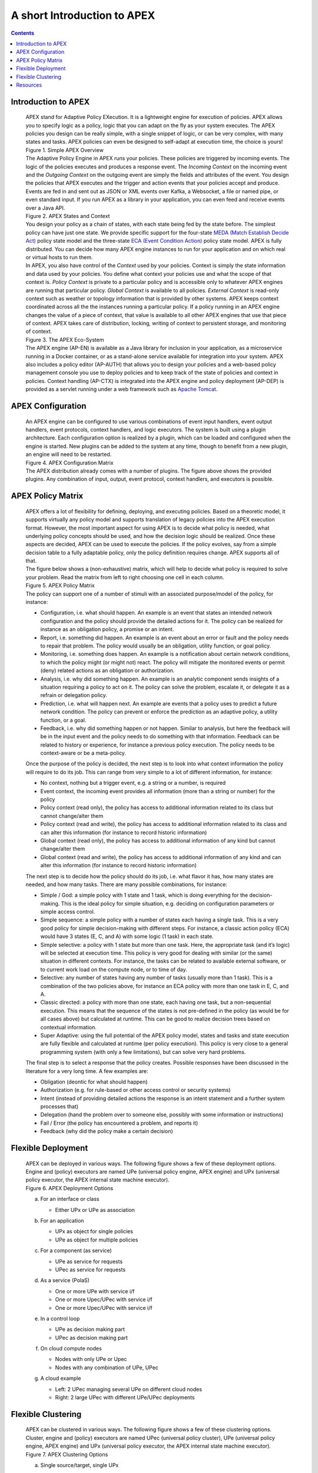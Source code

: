 .. This work is licensed under a Creative Commons Attribution 4.0 International License.
.. http://creativecommons.org/licenses/by/4.0


A short Introduction to APEX
*****************************

.. contents::
    :depth: 3

Introduction to APEX
^^^^^^^^^^^^^^^^^^^^

      .. container:: sectionbody

         .. container:: paragraph

            APEX stand for Adaptive Policy EXecution. It is a
            lightweight engine for execution of policies. APEX allows
            you to specify logic as a policy, logic that you can adapt
            on the fly as your system executes. The APEX policies you
            design can be really simple, with a single snippet of logic,
            or can be very complex, with many states and tasks. APEX
            policies can even be designed to self-adapt at execution
            time, the choice is yours!

         .. container:: imageblock

            .. container:: content

               |Simple APEX Overview|

            .. container:: title

               Figure 1. Simple APEX Overview

         .. container:: paragraph

            The Adaptive Policy Engine in APEX runs your policies. These
            policies are triggered by incoming events. The logic of the
            policies executes and produces a response event. The
            *Incoming Context* on the incoming event and the *Outgoing
            Context* on the outgoing event are simply the fields and
            attributes of the event. You design the policies that APEX
            executes and the trigger and action events that your
            policies accept and produce. Events are fed in and sent out
            as JSON or XML events over Kafka, a Websocket, a file or
            named pipe, or even standard input. If you run APEX as a
            library in your application, you can even feed and receive
            events over a Java API.

         .. container:: imageblock

            .. container:: content

               |APEX States and Context|

            .. container:: title

               Figure 2. APEX States and Context

         .. container:: paragraph

            You design your policy as a chain of states, with each state
            being fed by the state before. The simplest policy can have
            just one state. We provide specific support for the
            four-state `MEDA (Match Establish Decide
            Act) <https://www.researchgate.net/publication/303564082_Apex_An_Engine_for_Dynamic_Adaptive_Policy_Execution>`__
            policy state model and the three-state `ECA (Event Condition
            Action) <https://en.wikipedia.org/wiki/Event_condition_action>`__
            policy state model. APEX is fully distributed. You can
            decide how many APEX engine instances to run for your
            application and on which real or virtual hosts to run them.

         .. container:: paragraph

            In APEX, you also have control of the *Context* used by your
            policies. Context is simply the state information and data
            used by your policies. You define what context your policies
            use and what the scope of that context is. *Policy Context*
            is private to a particular policy and is accessible only to
            whatever APEX engines are running that particular policy.
            *Global Context* is available to all policies. *External
            Context* is read-only context such as weather or topology
            information that is provided by other systems. APEX keeps
            context coordinated across all the the instances running a
            particular policy. If a policy running in an APEX engine
            changes the value of a piece of context, that value is
            available to all other APEX engines that use that piece of
            context. APEX takes care of distribution, locking, writing
            of context to persistent storage, and monitoring of context.

         .. container:: imageblock

            .. container:: content

               |The APEX Eco-System|

            .. container:: title

               Figure 3. The APEX Eco-System

         .. container:: paragraph

            The APEX engine (AP-EN) is available as a Java library for
            inclusion in your application, as a microservice running in
            a Docker container, or as a stand-alone service available
            for integration into your system. APEX also includes a
            policy editor (AP-AUTH) that allows you to design your
            policies and a web-based policy management console you use
            to deploy policies and to keep track of the state of
            policies and context in policies. Context handling (AP-CTX)
            is integrated into the APEX engine and policy deployment
            (AP-DEP) is provided as a servlet running under a web
            framework such as `Apache
            Tomcat <http://tomcat.apache.org/>`__.

APEX Configuration
^^^^^^^^^^^^^^^^^^

      .. container:: sectionbody

         .. container:: paragraph

            An APEX engine can be configured to use various combinations
            of event input handlers, event output handlers, event
            protocols, context handlers, and logic executors. The system
            is built using a plugin architecture. Each configuration
            option is realized by a plugin, which can be loaded and
            configured when the engine is started. New plugins can be
            added to the system at any time, though to benefit from a
            new plugin, an engine will need to be restarted.

         .. container:: imageblock

            .. container:: content

               |APEX Configuration Matrix|

            .. container:: title

               Figure 4. APEX Configuration Matrix

         .. container:: paragraph

            The APEX distribution already comes with a number of
            plugins. The figure above shows the provided plugins. Any
            combination of input, output, event protocol, context
            handlers, and executors is possible.

APEX Policy Matrix
^^^^^^^^^^^^^^^^^^

      .. container:: sectionbody

         .. container:: paragraph

            APEX offers a lot of flexibility for defining, deploying,
            and executing policies. Based on a theoretic model, it
            supports virtually any policy model and supports translation of
            legacy policies into the APEX execution format. However, the
            most important aspect for using APEX is to decide what
            policy is needed, what underlying policy concepts should be
            used, and how the decision logic should be realized. Once
            these aspects are decided, APEX can be used to execute the
            policies. If the policy evolves, say from a simple decision
            table to a fully adaptable policy, only the policy
            definition requires change. APEX supports all of that.

         .. container:: paragraph

            The figure below shows a (non-exhaustive) matrix, which will
            help to decide what policy is required to solve your
            problem. Read the matrix from left to right choosing one
            cell in each column.

         .. container:: imageblock

            .. container:: content

               |APEX Policy Matrix|

            .. container:: title

               Figure 5. APEX Policy Matrix

         .. container:: paragraph

            The policy can support one of a number of stimuli with an
            associated purpose/model of the policy, for instance:

         .. container:: ulist

            -  Configuration, i.e. what should happen. An example is an
               event that states an intended network configuration and
               the policy should provide the detailed actions for it.
               The policy can be realized for instance as an obligation
               policy, a promise or an intent.

            -  Report, i.e. something did happen. An example is an event
               about an error or fault and the policy needs to repair
               that problem. The policy would usually be an obligation,
               utility function, or goal policy.

            -  Monitoring, i.e. something does happen. An example is a
               notification about certain network conditions, to which
               the policy might (or might not) react. The policy will
               mitigate the monitored events or permit (deny) related
               actions as an obligation or authorization.

            -  Analysis, i.e. why did something happen. An example is an
               analytic component sends insights of a situation
               requiring a policy to act on it. The policy can solve the
               problem, escalate it, or delegate it as a refrain or
               delegation policy.

            -  Prediction, i.e. what will happen next. An example are
               events that a policy uses to predict a future network
               condition. The policy can prevent or enforce the
               prediction as an adaptive policy, a utility function, or
               a goal.

            -  Feedback, i.e. why did something happen or not happen.
               Similar to analysis, but here the feedback will be in the
               input event and the policy needs to do something with that
               information. Feedback can be related to history or
               experience, for instance a previous policy execution. The
               policy needs to be context-aware or be a meta-policy.

         .. container:: paragraph

            Once the purpose of the policy is decided, the next step is
            to look into what context information the policy will
            require to do its job. This can range from very simple to a
            lot of different information, for instance:

         .. container:: ulist

            -  No context, nothing but a trigger event, e.g. a string or
               a number, is required

            -  Event context, the incoming event provides all
               information (more than a string or number) for the policy

            -  Policy context (read only), the policy has access to
               additional information related to its class but cannot
               change/alter them

            -  Policy context (read and write), the policy has access to
               additional information related to its class and can alter
               this information (for instance to record historic
               information)

            -  Global context (read only), the policy has access to
               additional information of any kind but cannot
               change/alter them

            -  Global context (read and write), the policy
               has access to additional information of any kind and can
               alter this information (for instance to record historic
               information)

         .. container:: paragraph

            The next step is to decide how the policy should do its job,
            i.e. what flavor it has, how many states are needed, and how
            many tasks. There are many possible combinations, for
            instance:

         .. container:: ulist

            -  Simple / God: a simple policy with 1 state and 1 task,
               which is doing everything for the decision-making. This
               is the ideal policy for simple situation, e.g. deciding
               on configuration parameters or simple access control.

            -  Simple sequence: a simple policy with a number of states
               each having a single task. This is a very good policy for
               simple decision-making with different steps. For
               instance, a classic action policy (ECA) would have 3
               states (E, C, and A) with some logic (1 task) in each
               state.

            -  Simple selective: a policy with 1 state but more than one
               task. Here, the appropriate task (and it’s logic) will be
               selected at execution time. This policy is very good for
               dealing with similar (or the same) situation in different
               contexts. For instance, the tasks can be related to
               available external software, or to current work load on
               the compute node, or to time of day.

            -  Selective: any number of states having any number of
               tasks (usually more than 1 task). This is a combination
               of the two policies above, for instance an ECA policy
               with more than one task in E, C, and A.

            -  Classic directed: a policy with more than one state, each
               having one task, but a non-sequential execution. This
               means that the sequence of the states is not pre-defined
               in the policy (as would be for all cases above) but
               calculated at runtime. This can be good to realize
               decision trees based on contextual information.

            -  Super Adaptive: using the full potential of the APEX
               policy model, states and tasks and state execution are
               fully flexible and calculated at runtime (per policy
               execution). This policy is very close to a general
               programming system (with only a few limitations), but can
               solve very hard problems.

         .. container:: paragraph

            The final step is to select a response that the policy
            creates. Possible responses have been discussed in the
            literature for a very long time. A few examples are:

         .. container:: ulist

            -  Obligation (deontic for what should happen)

            -  Authorization (e.g. for rule-based or other access
               control or security systems)

            -  Intent (instead of providing detailed actions the
               response is an intent statement and a further system
               processes that)

            -  Delegation (hand the problem over to someone else,
               possibly with some information or instructions)

            -  Fail / Error (the policy has encountered a problem, and
               reports it)

            -  Feedback (why did the policy make a certain decision)

Flexible Deployment
^^^^^^^^^^^^^^^^^^^

      .. container:: sectionbody

         .. container:: paragraph

            APEX can be deployed in various ways. The following figure
            shows a few of these deployment options. Engine and (policy)
            executors are named UPe (universal policy engine, APEX
            engine) and UPx (universal policy executor, the APEX
            internal state machine executor).

         .. container:: imageblock

            .. container:: content

               |APEX Deployment Options|

            .. container:: title

               Figure 6. APEX Deployment Options

         .. container:: olist loweralpha

            a. For an interface or class

               .. container:: ulist

                  -  Either UPx or UPe as association

            b. For an application

               .. container:: ulist

                  -  UPx as object for single policies

                  -  UPe as object for multiple policies

            c. For a component (as service)

               .. container:: ulist

                  -  UPe as service for requests

                  -  UPec as service for requests

            d. As a service (PolaS)

               .. container:: ulist

                  -  One or more UPe with service i/f

                  -  One or more Upec/UPec with service i/f

                  -  One or more Upec/UPec with service i/f

            e. In a control loop

               .. container:: ulist

                  -  UPe as decision making part

                  -  UPec as decision making part

            f. On cloud compute nodes

               .. container:: ulist

                  -  Nodes with only UPe or Upec

                  -  Nodes with any combination of UPe, UPec

            g. A cloud example

               .. container:: ulist

                  -  Left: 2 UPec managing several UPe on different
                     cloud nodes

                  -  Right: 2 large UPec with different UPe/UPec
                     deployments

Flexible Clustering
^^^^^^^^^^^^^^^^^^^

      .. container:: sectionbody

         .. container:: paragraph

            APEX can be clustered in various ways. The following figure
            shows a few of these clustering options. Cluster, engine and
            (policy) executors are named UPec (universal policy
            cluster), UPe (universal policy engine, APEX engine) and UPx
            (universal policy executor, the APEX internal state machine
            executor).

         .. container:: imageblock

            .. container:: content

               |APEX Clustering Options|

            .. container:: title

               Figure 7. APEX Clustering Options

         .. container:: olist loweralpha

            a. Single source/target, single UPx

               .. container:: ulist

                  -  Simple forward

            b. Multiple sources/targets, single UPx

               .. container:: ulist

                  -  Simple forward

            c. Single source/target, multiple UPx

               .. container:: ulist

                  -  Multithreading (MT) in UPe

            d. Multiple sources/targets, multiple UPx instances

               .. container:: ulist

                  -  Simple forward & MT in UPe

            e. Multiple non-MT UPe in UPec

               .. container:: ulist

                  -  Simple event routing

            f. Multiple MT UPe in UPec

               .. container:: ulist

                  -  Simple event routing

            g. Mixed UPe in UPec

               .. container:: ulist

                  -  Simple event routing

            h. Multiple non-MT UPec in UPec

               .. container:: ulist

                  -  Intelligent event routing

            i. Multiple mixed UPec in UPec

               .. container:: ulist

                  -  Intelligent event routing

         .. container:: olist loweralpha

            k. Mix of UPec in multiple UPec

               .. container:: ulist

                  -  External intelligent event routing

                  -  Optimized with UPec internal routing

Resources
^^^^^^^^^

      .. container:: sectionbody

         .. container:: ulist

            -  APEX Documentation hosted on Github:
               https://ericsson.github.io/apex-docs

            -  APEX source code repository hosted by ONAP:
               https://gerrit.onap.org/r/#/admin/projects/policy/apex-pdp

            -  Issue Management (source and documentation, ONAP JIRA,
               requires a Linux Foundation ID):
               https://jira.onap.org/projects/POLICY/issues

            -  List of APEX publications:
               https://ericsson.github.io/apex-docs/apex-publications.html

.. container::
   :name: footer

   .. container::
      :name: footer-text

      2.0.0-SNAPSHOT
      Last updated 2018-09-04 16:04:24 IST

.. |Simple APEX Overview| image:: images/apex-intro/ApexSimple.png
.. |APEX States and Context| image:: images/apex-intro/ApexStatesAndContext.png
.. |The APEX Eco-System| image:: images/apex-intro/ApexEcosystem.png
.. |APEX Configuration Matrix| image:: images/apex-intro/ApexEngineConfig.png
.. |APEX Policy Matrix| image:: images/apex-intro/ApexPolicyMatrix.png
.. |APEX Deployment Options| image:: images/apex-intro/UpeeDeploymentOptions.png
.. |APEX Clustering Options| image:: images/apex-intro/UpeeClusterOptions.png

